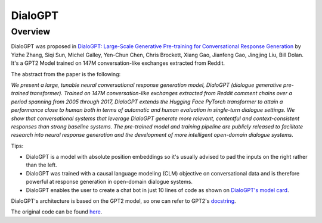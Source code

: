DialoGPT
----------------------------------------------------

Overview
~~~~~~~~~~~~~~~~~~~~~

DialoGPT was proposed in
`DialoGPT: Large-Scale Generative Pre-training for Conversational Response Generation <https://arxiv.org/abs/1911.00536>`_
by Yizhe Zhang, Siqi Sun, Michel Galley, Yen-Chun Chen, Chris Brockett, Xiang Gao, Jianfeng Gao, Jingjing Liu, Bill Dolan.
It's a GPT2 Model trained on 147M conversation-like exchanges extracted from Reddit.

The abstract from the paper is the following:

*We present a large, tunable neural conversational response generation model, DialoGPT (dialogue generative pre-trained transformer). 
Trained on 147M conversation-like exchanges extracted from Reddit comment chains over a period spanning from 2005 through 2017, DialoGPT extends the Hugging Face PyTorch transformer to attain a performance close to human both in terms of automatic and human evaluation in single-turn dialogue settings.
We show that conversational systems that leverage DialoGPT generate more relevant, contentful and context-consistent responses than strong baseline systems.
The pre-trained model and training pipeline are publicly released to facilitate research into neural response generation and the development of more intelligent open-domain dialogue systems.*

Tips:

- DialoGPT is a model with absolute position embeddings so it's usually advised to pad the inputs on
  the right rather than the left.
- DialoGPT was trained with a causal language modeling (CLM) objective on conversational data and is therefore powerful at response generation in open-domain dialogue systems.
- DialoGPT enables the user to create a chat bot in just 10 lines of code as shown on `DialoGPT's model card <https://huggingface.co/microsoft/DialoGPT-medium>`_.
 

DialoGPT's architecture is based on the GPT2 model, so one can refer to GPT2's `docstring <https://huggingface.co/transformers/model_doc/gpt2.html>`_.

The original code can be found `here <https://github.com/microsoft/DialoGPT>`_.
